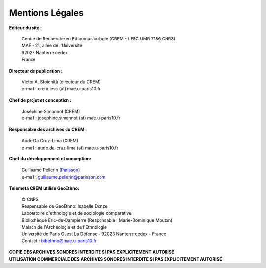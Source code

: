 =====================
Mentions Légales
=====================

**Editeur du site :**

 | Centre de Recherche en Ethnomusicologie (CREM - LESC UMR 7186 CNRS) 
 | MAE - 21, allée de l'Université
 | 92023 Nanterre cedex
 | France

**Directeur de publication :**

 | Victor A. Stoichiţă (directeur du CREM)
 | e-mail : crem.lesc (at) mae.u-paris10.fr

**Chef de projet et conception :**

 | Joséphine Simonnot (CREM)
 | e-mail : josephine.simonnot (at) mae.u-paris10.fr
 
**Responsable des archives du CREM :**

 | Aude Da Cruz-Lima (CREM)
 | e-mail : aude.da-cruz-lima (at) mae.u-paris10.fr
 
**Chef du développement et conception:**

 | Guillaume Pellerin (`Parisson <http://parisson.com>`_)
 | e-mail : guillaume.pellerin@parisson.com

**Telemeta CREM utilise GeoEthno:**

 | © CNRS
 | Responsable de GeoEthno: Isabelle Donze
 | Laboratoire d'ethnologie et de sociologie comparative
 | Bibliothèque Eric-de-Dampierre (Responsable : Marie-Dominique Mouton)
 | Maison de l'Archéologie et de l'Ethnologie
 | Université de Paris Ouest La Défense - 92023 Nanterre cedex - France
 | Contact : bibethno@mae.u-paris10.fr 

| **COPIE DES ARCHIVES SONORES INTERDITE SI PAS EXPLICITEMENT AUTORISÉ**
| **UTILISATION COMMERCIALE DES ARCHIVES SONORES INTERDITE SI PAS EXPLICITEMENT AUTORISÉ**



